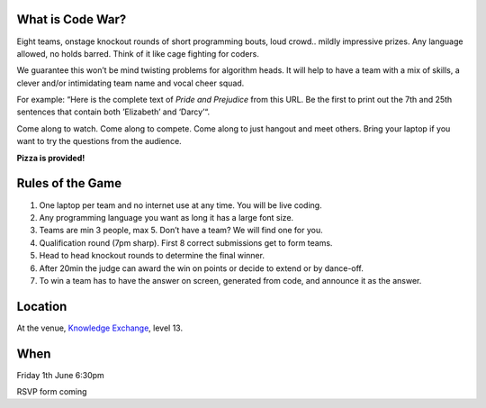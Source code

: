 .. title: Code War
.. slug: code-war
.. date: 2018-06-07 23:33:47 UTC+07:00
.. tags: 
.. category: 
.. link: 
.. description: 
.. type: text

What is Code War?
=================

Eight teams, onstage knockout rounds of short programming bouts, loud crowd..
mildly impressive prizes. Any language allowed, no holds barred. Think of it
like cage fighting for coders.

We guarantee this won’t be mind twisting problems for algorithm heads. It will
help to have a team with a mix of skills, a clever and/or intimidating team
name and vocal cheer squad.

For example: “Here is the complete text of *Pride and Prejudice* from this URL.
Be the first to print out the 7th and 25th sentences that contain both
’Elizabeth’ and ‘Darcy’“.

Come along to watch. Come along to compete. Come along to just hangout and meet others. Bring your laptop if you want to try the questions from the audience.

**Pizza is provided!**

Rules of the Game
=================

1. One laptop per team and no internet use at any time. You will be live coding.
2. Any programming language you want as long it has a large font size. 
3. Teams are min 3 people, max 5. Don’t have a team? We will find one for you.
4. Qualification round (7pm sharp). First 8 correct submissions get to form teams.
5. Head to head knockout rounds to determine the final winner.
6. After 20min the judge can award the win on points or decide to extend or by dance-off.
7. To win a team has to have the answer on screen, generated from code, and announce it as the answer.

Location
=========

At the venue, `Knowledge Exchange <../venue>`_, level 13.

When
====

Friday 1th June 6:30pm

RSVP form coming

